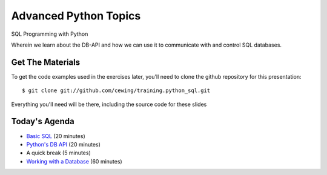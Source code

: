 Advanced Python Topics
======================

.. image:: img/sql_dbs.png
    :align: left
    :width: 40%

SQL Programming with Python

.. class:: intro-blurb

Wherein we learn about the DB-API and how we can use it to communicate with
and control SQL databases.

Get The Materials
-----------------

To get the code examples used in the exercises later, you'll need to clone the
github repository for this presentation:

.. class:: small

::

    $ git clone git://github.com/cewing/training.python_sql.git

Everything you'll need will be there, including the source code for these 
slides

Today's Agenda
--------------

.. class:: incremental

* `Basic SQL`_ (20 minutes)
* `Python's DB API`_ (20 minutes)
* A quick break (5 minutes)
* `Working with a Database`_ (60 minutes)

.. _Basic SQL: basic_sql.html
.. _Python's DB API: dbapi.html
.. _Working with a Database: sqlite3.html
